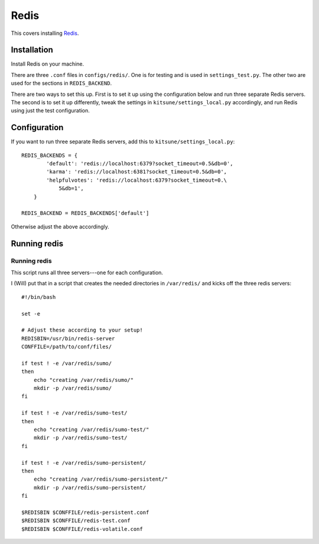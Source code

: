 .. _redis-chapter:

=====
Redis
=====

This covers installing `Redis <http://redis.io/>`_.


Installation
============

Install Redis on your machine.

There are three ``.conf`` files in ``configs/redis/``.  One is for
testing and is used in ``settings_test.py``.  The other two are used
for the sections in ``REDIS_BACKEND``.

There are two ways to set this up. First is to set it up using the
configuration below and run three separate Redis servers. The second
is to set it up differently, tweak the settings in
``kitsune/settings_local.py`` accordingly, and run Redis using just the
test configuration.


Configuration
=============

If you want to run three separate Redis servers, add this to
``kitsune/settings_local.py``::

    REDIS_BACKENDS = {
            'default': 'redis://localhost:6379?socket_timeout=0.5&db=0',
            'karma': 'redis://localhost:6381?socket_timeout=0.5&db=0',
            'helpfulvotes': 'redis://localhost:6379?socket_timeout=0.\
                5&db=1',
        }

    REDIS_BACKEND = REDIS_BACKENDS['default']


Otherwise adjust the above accordingly.


Running redis
=============

Running redis
-------------

This script runs all three servers---one for each configuration.

I (Will) put that in a script that creates the needed directories in
``/var/redis/`` and kicks off the three redis servers::

    #!/bin/bash

    set -e

    # Adjust these according to your setup!
    REDISBIN=/usr/bin/redis-server
    CONFFILE=/path/to/conf/files/

    if test ! -e /var/redis/sumo/
    then
        echo "creating /var/redis/sumo/"
        mkdir -p /var/redis/sumo/
    fi

    if test ! -e /var/redis/sumo-test/
    then
        echo "creating /var/redis/sumo-test/"
        mkdir -p /var/redis/sumo-test/
    fi

    if test ! -e /var/redis/sumo-persistent/
    then
        echo "creating /var/redis/sumo-persistent/"
        mkdir -p /var/redis/sumo-persistent/
    fi

    $REDISBIN $CONFFILE/redis-persistent.conf
    $REDISBIN $CONFFILE/redis-test.conf
    $REDISBIN $CONFFILE/redis-volatile.conf
